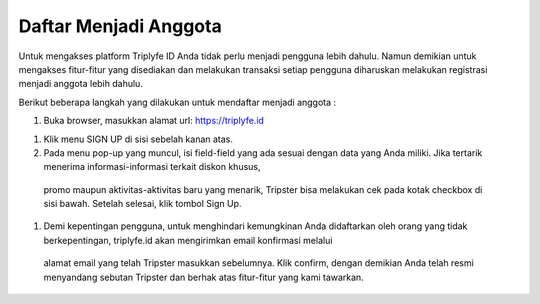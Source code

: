
======================
Daftar Menjadi Anggota
======================

Untuk mengakses platform Triplyfe ID Anda tidak perlu menjadi pengguna lebih dahulu. Namun demikian untuk mengakses fitur-fitur yang disediakan 
dan melakukan transaksi setiap pengguna diharuskan melakukan registrasi menjadi anggota lebih dahulu.

Berikut beberapa langkah yang dilakukan untuk mendaftar menjadi anggota :

#. Buka browser, masukkan alamat url: https://triplyfe.id
  
.. image:: images/home.jpg
   :align: center
   :width: 600


#. Klik menu SIGN UP di sisi sebelah kanan atas.
  
#. Pada menu pop-up yang muncul, isi field-field yang ada sesuai dengan data yang Anda miliki. Jika tertarik menerima informasi-informasi terkait diskon khusus, 
  promo maupun aktivitas-aktivitas baru yang menarik, Tripster bisa melakukan cek pada kotak checkbox di sisi bawah. Setelah selesai, klik tombol Sign Up.

.. image:: images/signup.jpg
   :align: center
   :width: 600
   :scale: 50


#. Demi kepentingan pengguna, untuk menghindari kemungkinan Anda didaftarkan oleh orang yang tidak berkepentingan, triplyfe.id akan mengirimkan email konfirmasi melalui 
  alamat email yang telah Tripster masukkan sebelumnya. Klik confirm, dengan demikian Anda telah resmi menyandang sebutan Tripster dan berhak atas fitur-fitur yang kami tawarkan.

.. image:: images/confirm.jpg
   :align: center
   :width: 1000

    